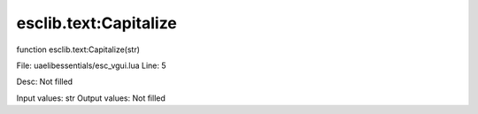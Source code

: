 
esclib.text:Capitalize
==========

function esclib.text:Capitalize(str)

File: ua\elib\essentials/esc_vgui.lua
Line: 5

Desc: Not filled

Input values: str
Output values: Not filled

